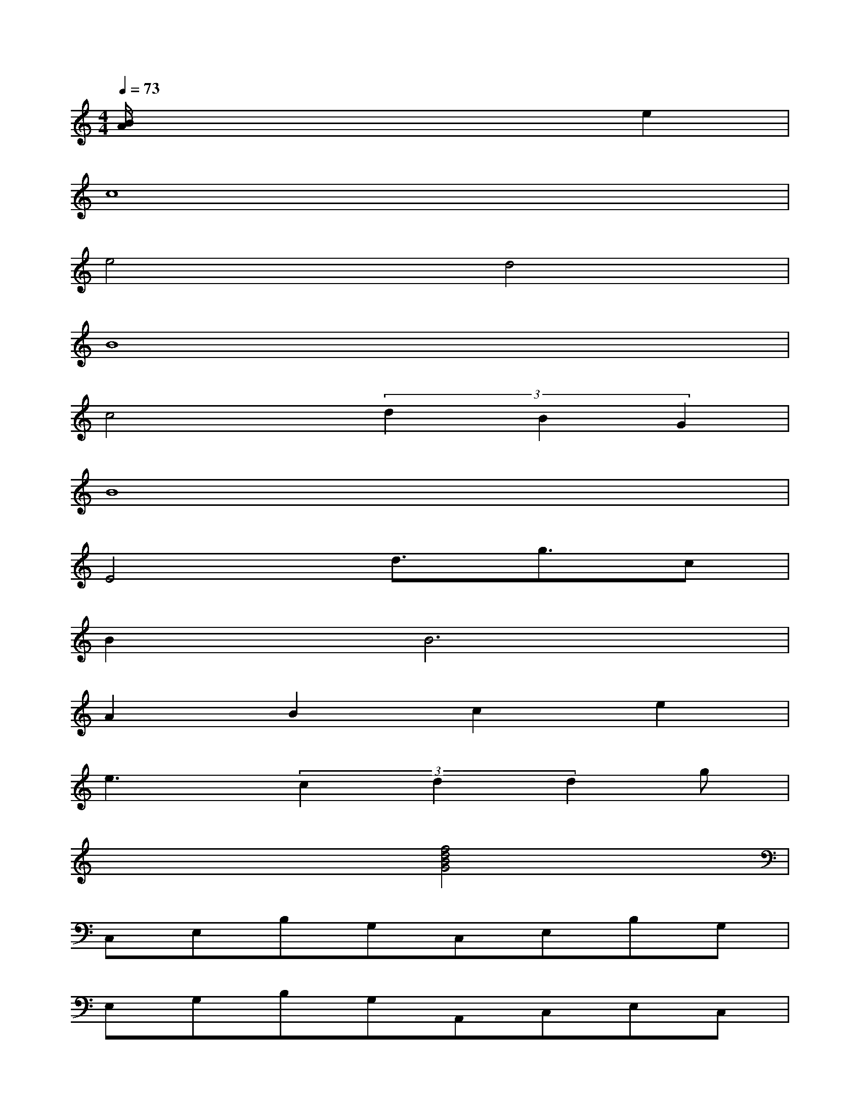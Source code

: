 X:1
T:
M:4/4
L:1/8
Q:1/4=73
K:C%0sharps
V:1
[B/2A/2]x4x3/2e2|
c8|
e4d4|
B8|
c4(3d2B2G2|
B8|
E4d3/2g3/2c|
B4<B4|
A2B2c2e2|
e3(3c2d2d2g|
x4[f4d4B4G4]|
C,E,B,G,C,E,B,G,|
E,G,B,G,A,,C,E,C,|
D,F,A,F,G,B,CG,|
C,E,B,E,x[^A,3/2G,3/2E,3/2C,3/2]x3/2|
F,=A,CF,xA,CF,